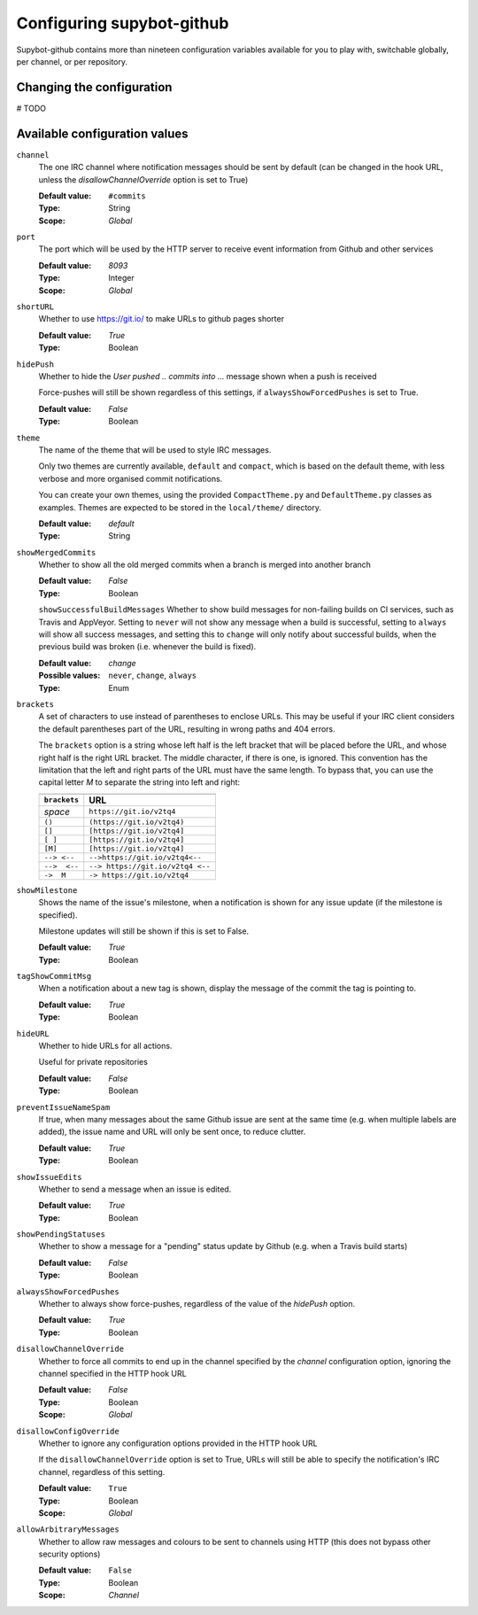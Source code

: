 .. _configuration:

Configuring supybot-github
==========================

.. TODO: Update 19->20 when we have enough configuration variables

Supybot-github contains more than nineteen configuration variables available
for you to play with, switchable globally, per channel, or per repository.

Changing the configuration
--------------------------

# TODO

Available configuration values
------------------------------
``channel``
  The one IRC channel where notification messages should be sent by default
  (can be changed in the hook URL, unless the `disallowChannelOverride` option
  is set to True)

  :Default value: ``#commits``
  :Type: String
  :Scope: `Global`

``port``
  The port which will be used by the HTTP server to receive event information
  from Github and other services

  :Default value: `8093`
  :Type: Integer
  :Scope: `Global`

``shortURL``
  Whether to use https://git.io/ to make URLs to github pages shorter

  :Default value: `True`
  :Type: Boolean

``hidePush``
  Whether to hide the `User pushed .. commits into ...` message shown when a
  push is received

  .. TODO: Add an image

  Force-pushes will still be shown regardless of this settings, if
  ``alwaysShowForcedPushes`` is set to True.

  :Default value: `False`
  :Type: Boolean

``theme``
  The name of the theme that will be used to style IRC messages.

  .. TODO: Add an image

  Only two themes are currently available, ``default`` and ``compact``, which
  is based on the default theme, with less verbose and more organised commit
  notifications.

  You can create your own themes, using the provided ``CompactTheme.py`` and
  ``DefaultTheme.py`` classes as examples. Themes are expected to be stored in
  the ``local/theme/`` directory.

  :Default value: `default`
  :Type: String

``showMergedCommits``
  Whether to show all the old merged commits when a branch is merged into
  another branch

  :Default value: `False`
  :Type: Boolean

  ``showSuccessfulBuildMessages``
  Whether to show build messages for non-failing builds on CI services, such
  as Travis and AppVeyor. Setting to ``never`` will not show any message when
  a build is successful, setting to ``always`` will show all success messages,
  and setting this to ``change`` will only notify about successful builds, when
  the previous build was broken (i.e. whenever the build is fixed).

  :Default value: `change`
  :Possible values: ``never``, ``change``, ``always``
  :Type: Enum

``brackets``
  A set of characters to use instead of parentheses to enclose URLs. This may
  be useful if your IRC client considers the default parentheses part of the
  URL, resulting in wrong paths and 404 errors.

  .. TODO: Add an image

  The ``brackets`` option is a string whose left half is the left bracket that
  will be placed before the URL, and whose right half is the right URL bracket.
  The middle character, if there is one, is ignored. This convention has the
  limitation that the left and right parts of the URL must have the same length.
  To bypass that, you can use the capital letter `M` to separate the string into
  left and right:

  =============  =================================
                      Examples
  ------------------------------------------------
  ``brackets``                  URL
  =============  =================================
  *space*        ``https://git.io/v2tq4``
  ``()``         ``(https://git.io/v2tq4)``
  ``[]``         ``[https://git.io/v2tq4]``
  ``[ ]``        ``[https://git.io/v2tq4]``
  ``[M]``        ``[https://git.io/v2tq4]``
  ``--> <--``    ``-->https://git.io/v2tq4<--``
  ``-->  <--``   ``--> https://git.io/v2tq4 <--``
  ``->  M``      ``-> https://git.io/v2tq4``
  =============  =================================

``showMilestone``
  Shows the name of the issue's milestone, when a notification is shown for
  any issue update (if the milestone is specified).

  .. TODO: Add an image

  Milestone updates will still be shown if this is set to False.

  :Default value: `True`
  :Type: Boolean

``tagShowCommitMsg``
  When a notification about a new tag is shown, display the message of the
  commit the tag is pointing to.

  :Default value: `True`
  :Type: Boolean

``hideURL``
  Whether to hide URLs for all actions.

  Useful for private repositories

  :Default value: `False`
  :Type: Boolean

``preventIssueNameSpam``
  If true, when many messages about the same Github issue are sent at the same
  time (e.g. when multiple labels are added), the issue name and URL will only
  be sent once, to reduce clutter.

  :Default value: `True`
  :Type: Boolean

``showIssueEdits``
  Whether to send a message when an issue is edited.

  :Default value: `True`
  :Type: Boolean

``showPendingStatuses``
  Whether to show a message for a "pending" status update by Github (e.g. when
  a Travis build starts)

  :Default value: `False`
  :Type: Boolean

``alwaysShowForcedPushes``
  Whether to always show force-pushes, regardless of the value of the `hidePush`
  option.

  :Default value: `True`
  :Type: Boolean

``disallowChannelOverride``
  Whether to force all commits to end up in the channel specified by the
  `channel` configuration option, ignoring the channel specified in the HTTP
  hook URL

  :Default value: `False`
  :Type: Boolean
  :Scope: `Global`

``disallowConfigOverride``
  Whether to ignore any configuration options provided in the HTTP hook URL

  If the ``disallowChannelOverride`` option is set to True, URLs will still be
  able to specify the notification's IRC channel, regardless of this setting.

  :Default value: ``True``
  :Type: Boolean
  :Scope: `Global`

``allowArbitraryMessages``
  Whether to allow raw messages and colours to be sent to channels using HTTP
  (this does not bypass other security options)

  :Default value: ``False``
  :Type: Boolean
  :Scope: `Channel`
